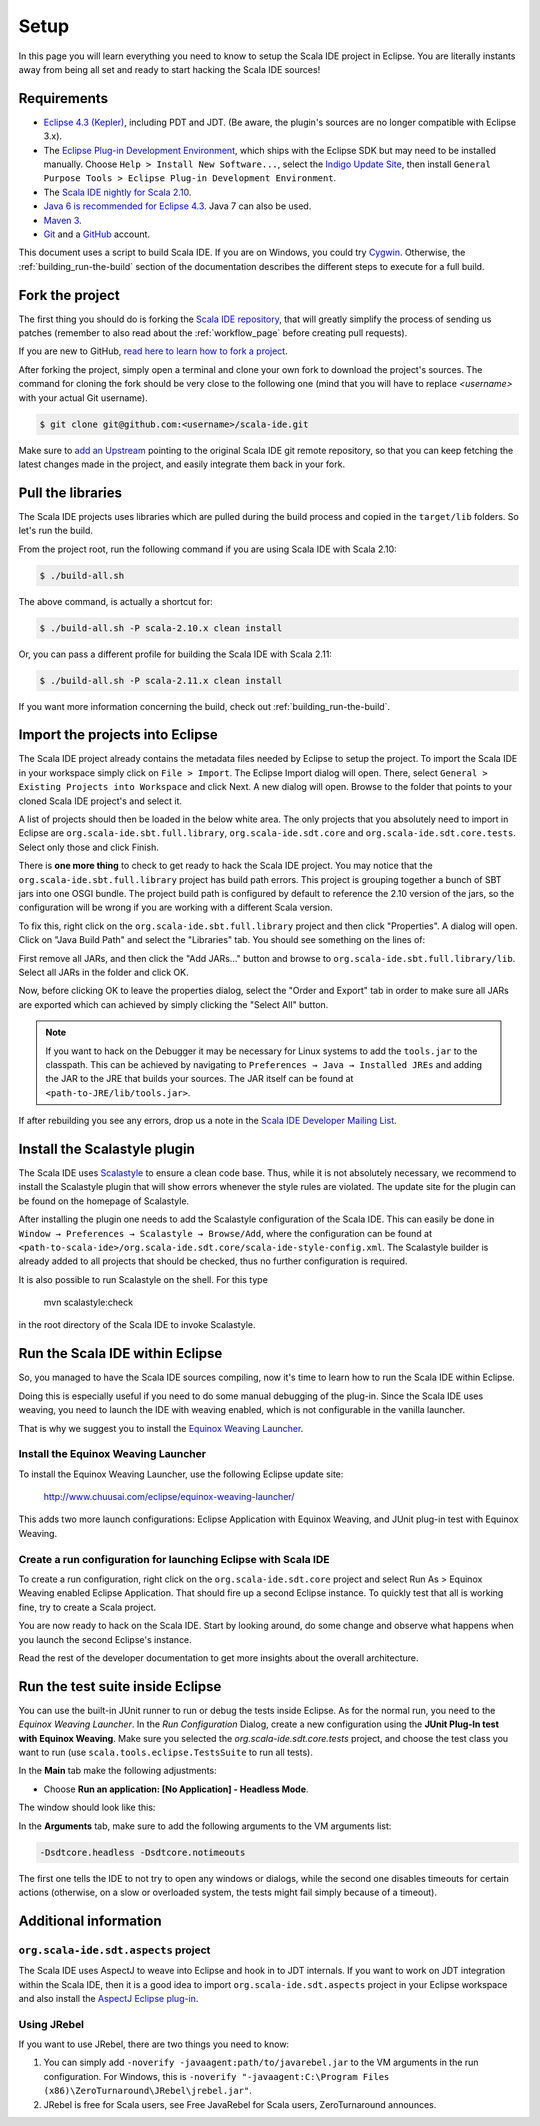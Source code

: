 Setup
=====

In this page you will learn everything you need to know to setup the Scala IDE project in Eclipse.
You are literally instants away from being all set and ready to start hacking the Scala IDE sources!

Requirements
------------

* `Eclipse 4.3 (Kepler)  <http://www.eclipse.org/downloads/>`_, including PDT and JDT. (Be aware, the plugin's sources are no longer compatible with Eclipse 3.x).

* The `Eclipse Plug-in Development Environment
  <http://www.eclipse.org/pde/>`_, which ships with the Eclipse SDK but may
  need to be installed manually.  Choose ``Help > Install New Software...``,
  select the `Indigo Update Site
  <http://download.eclipse.org/releases/kepler>`_, then install ``General
  Purpose Tools > Eclipse Plug-in Development Environment``.

* The `Scala IDE nightly for Scala 2.10 <http://scala-ide.org/download/nightly.html>`_.

* `Java 6 is recommended for Eclipse 4.3 <http://wiki.eclipse.org/Eclipse/Installation#Install_a_JVM>`_. Java 7 can also be used.

* `Maven 3 <http://maven.apache.org/download.html>`_.

* `Git <http://git-scm.com/>`_ and a `GitHub <https://github.com/>`_ account.

This document uses a script to build Scala IDE. If you are on Windows, you could try `Cygwin <http://www.cygwin.com/>`_. Otherwise, the :ref:`building_run-the-build` section of the documentation describes the different steps to execute for a full build.

.. _setup_fork-the-project:

Fork the project
----------------

The first thing you should do is forking the `Scala IDE repository <http://github.com/scala-ide/scala-ide>`_,
that will greatly simplify the process of sending us patches (remember to also read about the
:ref:`workflow_page` before creating pull requests).

If you are new to GitHub, `read here to learn how to fork a project
<http://help.github.com/fork-a-repo/>`_.

After forking the project, simply open a terminal and clone your own fork to download the project's
sources. The command for cloning the fork should be very close to the following one (mind that
you will have to replace *<username>* with your actual Git username).

.. code-block:: bash

        $ git clone git@github.com:<username>/scala-ide.git

Make sure to `add an Upstream <http://help.github.com/fork-a-repo/#Set-Up-Your-Local-Repo>`_ pointing
to the original Scala IDE git remote repository, so that you can keep fetching the latest changes
made in the project, and easily integrate them back in your fork.

Pull the libraries
------------------

The Scala IDE projects uses libraries which are pulled during the build process and copied in the ``target/lib`` folders.
So let's run the build.

From the project root, run the following command if you are using Scala IDE with Scala 2.10:

.. code-block:: bash

   $ ./build-all.sh

The above command, is actually a shortcut for:

.. code-block:: bash

   $ ./build-all.sh -P scala-2.10.x clean install

Or, you can pass a different profile for building the Scala IDE with Scala 2.11:

.. code-block:: bash

   $ ./build-all.sh -P scala-2.11.x clean install

If you want more information concerning the build, check out :ref:`building_run-the-build`.

Import the projects into Eclipse
--------------------------------

The Scala IDE project already contains the metadata files needed by Eclipse to setup the project.
To import the Scala IDE in your workspace simply click on ``File > Import``. The Eclipse Import dialog
will open. There, select ``General > Existing Projects into Workspace`` and click Next. A new dialog
will open. Browse to the folder that points to your cloned Scala IDE project's and select it.

A list of projects should then be loaded in the below white area. The only projects that you absolutely
need to import in Eclipse are ``org.scala-ide.sbt.full.library``, ``org.scala-ide.sdt.core`` and
``org.scala-ide.sdt.core.tests``. Select only those and click Finish.

There is **one more thing** to check to get ready to hack the Scala IDE project. You may
notice that the ``org.scala-ide.sbt.full.library`` project has build path errors. This project is
grouping together a bunch of SBT jars into one OSGI bundle. The project build path is configured by default to
reference the 2.10 version of the jars, so the configuration will be wrong if you are working with a different 
Scala version.

To fix this, right click on the ``org.scala-ide.sbt.full.library`` project and then click "Properties". A
dialog will open. Click on "Java Build Path" and select the "Libraries" tab. You should see something
on the lines of:

.. image:: images/sbt-full-jars.png
   :width: 100%
   :target: ../../_images/sbt-full-jars.png

First remove all JARs, and then click the "Add JARs..." button and browse to ``org.scala-ide.sbt.full.library/lib``.
Select all JARs in the folder and click OK.

Now, before clicking OK to leave the properties dialog, select the "Order and Export" tab in order to make sure all JARs are exported which can achieved by simply clicking the "Select All" button.

.. note:: If you want to hack on the Debugger it may be necessary for Linux systems to add the ``tools.jar`` to the classpath. This can be achieved by navigating to ``Preferences → Java → Installed JREs`` and adding the JAR to the JRE that builds your sources. The JAR itself can be found at ``<path-to-JRE/lib/tools.jar>``.

If after rebuilding you see any errors, drop us a note in the `Scala IDE Developer
Mailing List <http://groups.google.com/group/scala-ide-dev?pli=1>`_.

Install the Scalastyle plugin
-----------------------------

The Scala IDE uses `Scalastyle <http://www.scalastyle.org/>`_ to ensure a clean code base. Thus, while it is not
absolutely necessary, we recommend to install the Scalastyle plugin that will show errors whenever the style rules
are violated. The update site for the plugin can be found on the homepage of Scalastyle.

After installing the plugin one needs to add the Scalastyle configuration of the Scala IDE. This can easily be done
in ``Window → Preferences → Scalastyle → Browse/Add``, where the configuration can be found at ``<path-to-scala-ide>/org.scala-ide.sdt.core/scala-ide-style-config.xml``.
The Scalastyle builder is already added to all projects that should be checked, thus no further configuration is required.

It is also possible to run Scalastyle on the shell. For this type

    mvn scalastyle:check

in the root directory of the Scala IDE to invoke Scalastyle.

Run the Scala IDE within Eclipse
--------------------------------

So, you managed to have the Scala IDE sources compiling, now it's time to learn how to run the Scala
IDE within Eclipse.

Doing this is especially useful if you need to do some manual debugging of the plug-in. Since the
Scala IDE uses weaving, you need to launch the IDE with weaving enabled, which is not configurable
in the vanilla launcher.

That is why we suggest you to install the
`Equinox Weaving Launcher <https://github.com/milessabin/equinox-weaving-launcher>`_.


.. _setup_install-equinox-weaving-launcher:

Install the Equinox Weaving Launcher
....................................

To install the Equinox Weaving Launcher, use the following Eclipse update site:

        http://www.chuusai.com/eclipse/equinox-weaving-launcher/

This adds two more launch configurations: Eclipse Application with Equinox Weaving, and JUnit plug-in
test with Equinox Weaving.

Create a run configuration for launching Eclipse with Scala IDE
...............................................................

To create a run configuration, right click on the ``org.scala-ide.sdt.core`` project and select
Run As > Equinox Weaving enabled Eclipse Application.  That should fire up a second Eclipse instance.
To quickly test that all is working fine, try to create a Scala project.

You are now ready to hack on the Scala IDE. Start by looking around, do some change and observe what
happens when you launch the second Eclipse's instance.

Read the rest of the developer documentation to get more insights about the overall architecture.

Run the test suite inside Eclipse
---------------------------------

You can use the built-in JUnit runner to run or debug the tests inside Eclipse. As for the normal run,
you need to the *Equinox Weaving Launcher*. In the *Run Configuration* Dialog, create a new configuration
using the **JUnit Plug-In test with Equinox Weaving**. Make sure you selected the *org.scala-ide.sdt.core.tests*
project, and choose the test class you want to run (use ``scala.tools.eclipse.TestsSuite`` to run all tests).

In the **Main** tab make the following adjustments:

* Choose **Run an application: [No Application] - Headless Mode**.

The window should look like this:

.. image:: images/setup.png

In the **Arguments** tab, make sure to add the following arguments to the VM arguments list:

.. code-block:: bash

   -Dsdtcore.headless -Dsdtcore.notimeouts

The first one tells the IDE to not try to open any windows or dialogs, while the second one disables
timeouts for certain actions (otherwise, on a slow or overloaded system, the tests might fail simply 
because of a timeout).


Additional information
----------------------

``org.scala-ide.sdt.aspects`` project
.....................................

The Scala IDE uses AspectJ to weave into Eclipse and hook in to JDT internals. If you want to work
on JDT integration within the Scala IDE, then it is a good idea to import
``org.scala-ide.sdt.aspects`` project in your Eclipse workspace and also install the `AspectJ
Eclipse plug-in <http://www.eclipse.org/ajdt>`_.


Using JRebel
............

If you want to use JRebel, there are two things you need to know:

1. You can simply add ``-noverify -javaagent:path/to/javarebel.jar`` to the VM arguments in the
   run configuration. For Windows, this is
   ``-noverify "-javaagent:C:\Program Files (x86)\ZeroTurnaround\JRebel\jrebel.jar"``.
2. JRebel is free for Scala users, see Free JavaRebel for Scala users, ZeroTurnaround announces.
